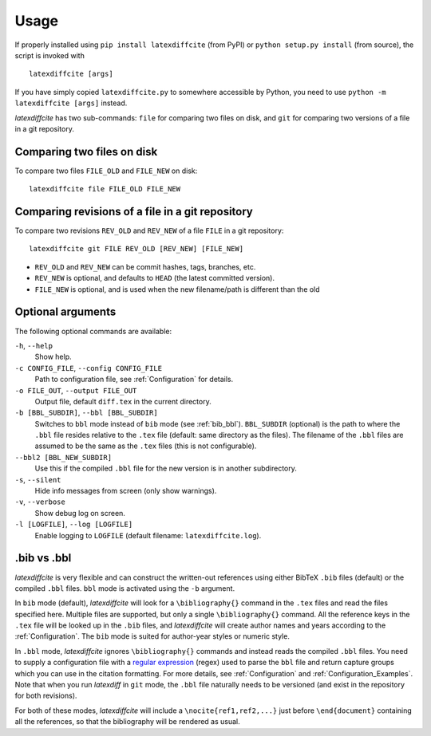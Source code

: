 =====
Usage
=====

If properly installed using ``pip install latexdiffcite`` (from PyPI) or ``python setup.py install`` (from source), the script is invoked with ::

    latexdiffcite [args]

If you have simply copied ``latexdiffcite.py`` to somewhere accessible by Python, you need to use ``python -m latexdiffcite [args]`` instead.

`latexdiffcite` has two sub-commands: ``file`` for comparing two files on disk, and ``git`` for comparing two versions of a file in a git repository.

Comparing two files on disk
---------------------------

To compare two files ``FILE_OLD`` and ``FILE_NEW`` on disk::

    latexdiffcite file FILE_OLD FILE_NEW

Comparing revisions of a file in a git repository
-------------------------------------------------

To compare two revisions ``REV_OLD`` and ``REV_NEW`` of a file ``FILE`` in a git repository::

    latexdiffcite git FILE REV_OLD [REV_NEW] [FILE_NEW]

* ``REV_OLD`` and ``REV_NEW`` can be commit hashes, tags, branches, etc.
* ``REV_NEW`` is optional, and defaults to ``HEAD`` (the latest committed version).
* ``FILE_NEW`` is optional, and is used when the new filename/path is different than the old

Optional arguments
------------------

The following optional commands are available:

``-h``, ``--help``
    Show help.
``-c CONFIG_FILE``, ``--config CONFIG_FILE``
    Path to configuration file, see :ref:`Configuration` for details.
``-o FILE_OUT``, ``--output FILE_OUT``
    Output file, default ``diff.tex`` in the current directory.
``-b [BBL_SUBDIR]``, ``--bbl [BBL_SUBDIR]``
    Switches to ``bbl`` mode instead of ``bib`` mode (see :ref:`bib_bbl`). ``BBL_SUBDIR`` (optional) is the path to where the ``.bbl`` file resides relative to the ``.tex`` file (default: same directory as the files). The filename of the ``.bbl`` files are assumed to be the same as the ``.tex`` files (this is not configurable).
``--bbl2 [BBL_NEW_SUBDIR]``
    Use this if the compiled ``.bbl`` file for the new version is in another subdirectory.
``-s``, ``--silent``
    Hide info messages from screen (only show warnings).
``-v``, ``--verbose``
    Show debug log on screen.
``-l [LOGFILE]``, ``--log [LOGFILE]``
    Enable logging to ``LOGFILE`` (default filename: ``latexdiffcite.log``).

.. _bib_bbl:

.bib vs .bbl
------------

`latexdiffcite` is very flexible and can construct the written-out references using either BibTeX ``.bib`` files (default) or the compiled ``.bbl`` files. ``bbl`` mode is activated using the ``-b`` argument.

In ``bib`` mode (default), `latexdiffcite` will look for a ``\bibliography{}`` command in the ``.tex`` files and read the files specified here. Multiple files are supported, but only a single ``\bibliography{}`` command. All the reference keys in the ``.tex`` file will be looked up in the ``.bib`` files, and `latexdiffcite` will create author names and years according to the :ref:`Configuration`. The ``bib`` mode is suited for author-year styles or numeric style.

In ``.bbl`` mode, `latexdiffcite` ignores ``\bibliography{}`` commands and instead reads the compiled ``.bbl`` files. You need to supply a configuration file with a `regular expression <http://www.regular-expressions.info>`_ (regex) used to parse the ``bbl`` file and return capture groups which you can use in the citation formatting. For more details, see :ref:`Configuration` and :ref:`Configuration_Examples`. Note that when you run `latexdiff` in ``git`` mode, the ``.bbl`` file naturally needs to be versioned (and exist in the repository for both revisions).

For both of these modes, `latexdiffcite` will include a ``\nocite{ref1,ref2,...}`` just before ``\end{document}`` containing all the references, so that the bibliography will be rendered as usual.
